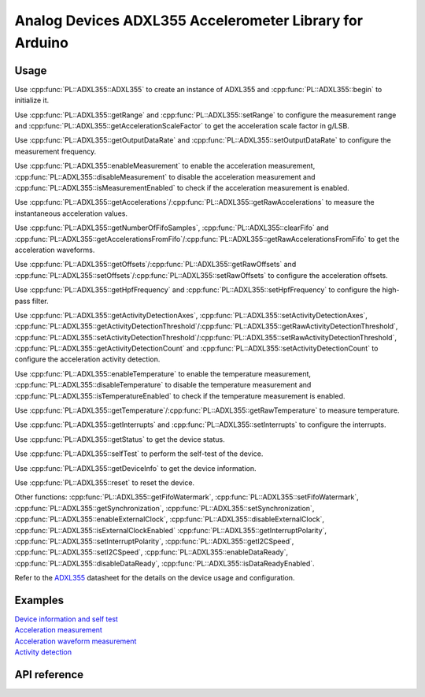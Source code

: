 Analog Devices ADXL355 Accelerometer Library for Arduino
========================================================

Usage
-----
Use :cpp:func:`PL::ADXL355::ADXL355` to create an instance of ADXL355 and
:cpp:func:`PL::ADXL355::begin` to initialize it.

Use :cpp:func:`PL::ADXL355::getRange` and :cpp:func:`PL::ADXL355::setRange`
to configure the measurement range and :cpp:func:`PL::ADXL355::getAccelerationScaleFactor`
to get the acceleration scale factor in g/LSB.

Use :cpp:func:`PL::ADXL355::getOutputDataRate` and :cpp:func:`PL::ADXL355::setOutputDataRate`
to configure the measurement frequency.

Use :cpp:func:`PL::ADXL355::enableMeasurement` to enable the acceleration measurement,
:cpp:func:`PL::ADXL355::disableMeasurement` to disable the acceleration measurement and
:cpp:func:`PL::ADXL355::isMeasurementEnabled` to check if the acceleration measurement is enabled.

Use :cpp:func:`PL::ADXL355::getAccelerations`/:cpp:func:`PL::ADXL355::getRawAccelerations`
to measure the instantaneous acceleration values.

Use :cpp:func:`PL::ADXL355::getNumberOfFifoSamples`, :cpp:func:`PL::ADXL355::clearFifo` and
:cpp:func:`PL::ADXL355::getAccelerationsFromFifo`/:cpp:func:`PL::ADXL355::getRawAccelerationsFromFifo`
to get the acceleration waveforms.

Use :cpp:func:`PL::ADXL355::getOffsets`/:cpp:func:`PL::ADXL355::getRawOffsets` and
:cpp:func:`PL::ADXL355::setOffsets`/:cpp:func:`PL::ADXL355::setRawOffsets`
to configure the acceleration offsets.

Use :cpp:func:`PL::ADXL355::getHpfFrequency` and :cpp:func:`PL::ADXL355::setHpfFrequency`
to configure the high-pass filter.

Use :cpp:func:`PL::ADXL355::getActivityDetectionAxes`, :cpp:func:`PL::ADXL355::setActivityDetectionAxes`,
:cpp:func:`PL::ADXL355::getActivityDetectionThreshold`/:cpp:func:`PL::ADXL355::getRawActivityDetectionThreshold`,
:cpp:func:`PL::ADXL355::setActivityDetectionThreshold`/:cpp:func:`PL::ADXL355::setRawActivityDetectionThreshold`,
:cpp:func:`PL::ADXL355::getActivityDetectionCount` and :cpp:func:`PL::ADXL355::setActivityDetectionCount`
to configure the acceleration activity detection.

Use :cpp:func:`PL::ADXL355::enableTemperature` to enable the temperature measurement,
:cpp:func:`PL::ADXL355::disableTemperature` to disable the temperature measurement and
:cpp:func:`PL::ADXL355::isTemperatureEnabled` to check if the temperature measurement is enabled.

Use :cpp:func:`PL::ADXL355::getTemperature`/:cpp:func:`PL::ADXL355::getRawTemperature`
to measure temperature.

Use :cpp:func:`PL::ADXL355::getInterrupts` and :cpp:func:`PL::ADXL355::setInterrupts`
to configure the interrupts.

Use :cpp:func:`PL::ADXL355::getStatus`
to get the device status.

Use :cpp:func:`PL::ADXL355::selfTest`
to perform the self-test of the device.

Use :cpp:func:`PL::ADXL355::getDeviceInfo`
to get the device information.

Use :cpp:func:`PL::ADXL355::reset`
to reset the device.

Other functions:
:cpp:func:`PL::ADXL355::getFifoWatermark`, :cpp:func:`PL::ADXL355::setFifoWatermark`,
:cpp:func:`PL::ADXL355::getSynchronization`, :cpp:func:`PL::ADXL355::setSynchronization`,
:cpp:func:`PL::ADXL355::enableExternalClock`, :cpp:func:`PL::ADXL355::disableExternalClock`,
:cpp:func:`PL::ADXL355::isExternalClockEnabled`
:cpp:func:`PL::ADXL355::getInterruptPolarity`, :cpp:func:`PL::ADXL355::setInterruptPolarity`,
:cpp:func:`PL::ADXL355::getI2CSpeed`, :cpp:func:`PL::ADXL355::setI2CSpeed`,
:cpp:func:`PL::ADXL355::enableDataReady`, :cpp:func:`PL::ADXL355::disableDataReady`,
:cpp:func:`PL::ADXL355::isDataReadyEnabled`.

Refer to the `ADXL355 <https://www.analog.com/en/products/adxl355.html>`_ datasheet for the details
on the device usage and configuration.

Examples
--------
| `Device information and self test <https://github.com/plasmapper/adxl355-arduino/tree/main/examples/DeviceInfoAndSelfTest>`_
| `Acceleration measurement <https://github.com/plasmapper/adxl355-arduino/tree/main/examples/AccelerationMeasurement>`_
| `Acceleration waveform measurement <https://github.com/plasmapper/adxl355-arduino/tree/main/examples/AccelerationWaveformMeasurement>`_
| `Activity detection <https://github.com/plasmapper/adxl355-arduino/tree/main/examples/ActivityDetection>`_

API reference
-------------

.. doxygenclass:: PL::ADXL355
  :members:
  :protected-members:

.. doxygenenum:: PL::ADXL355_Status

.. doxygenenum:: PL::ADXL355_Axes

.. doxygenenum:: PL::ADXL355_HpfFrequency

.. doxygenenum:: PL::ADXL355_OutputDataRate

.. doxygenenum:: PL::ADXL355_Interrupts

.. doxygenenum:: PL::ADXL355_Synchronization

.. doxygenenum:: PL::ADXL355_Range

.. doxygenenum:: PL::ADXL355_InterruptPolarity

.. doxygenenum:: PL::ADXL355_I2CSpeed

.. doxygenstruct:: PL::ADXL355_DeviceInfo
  :members:
  :protected-members:

.. doxygenstruct:: PL::ADXL355_RawAccelerations
  :members:
  :protected-members:

.. doxygenstruct:: PL::ADXL355_Accelerations
  :members:
  :protected-members: